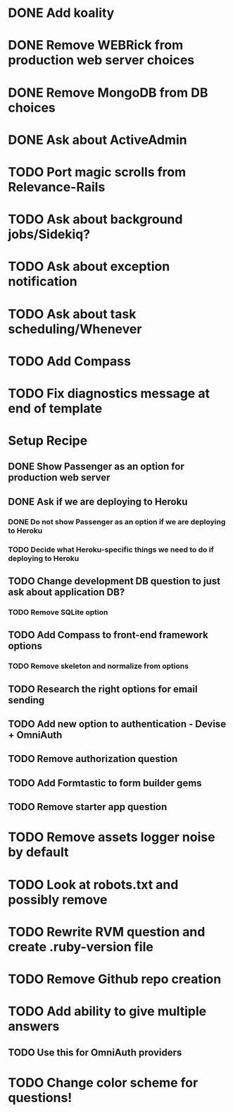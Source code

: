 * DONE Add koality
* DONE Remove WEBRick from production web server choices
* DONE Remove MongoDB from DB choices
* DONE Ask about ActiveAdmin
* TODO Port magic scrolls from Relevance-Rails
* TODO Ask about background jobs/Sidekiq?
* TODO Ask about exception notification
* TODO Ask about task scheduling/Whenever
* TODO Add Compass
* TODO Fix diagnostics message at end of template

* Setup Recipe
** DONE Show Passenger as an option for production web server
** DONE Ask if we are deploying to Heroku
*** DONE Do not show Passenger as an option if we are deploying to Heroku
*** TODO Decide what Heroku-specific things we need to do if deploying to Heroku
** TODO Change development DB question to just ask about application DB?
*** TODO Remove SQLite option
** TODO Add Compass to front-end framework options
*** TODO Remove skeleton and normalize from options
** TODO Research the right options for email sending
** TODO Add new option to authentication - Devise + OmniAuth
** TODO Remove authorization question
** TODO Add Formtastic to form builder gems
** TODO Remove starter app question
* TODO Remove assets logger noise by default
* TODO Look at robots.txt and possibly remove
* TODO Rewrite RVM question and create .ruby-version file
* TODO Remove Github repo creation

* TODO Add ability to give multiple answers
** TODO Use this for OmniAuth providers

* TODO Change color scheme for questions!

